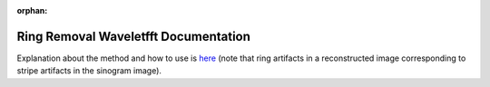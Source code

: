 :orphan:

Ring Removal Waveletfft Documentation
#################################################################

Explanation about the method and how to use is `here <https://sarepy.readthedocs.io/toc/section3_1/section3_1_2.html#sarepy.prep.stripe_removal_former.remove_stripe_based_wavelet_fft>`_
(note that ring artifacts in a reconstructed image corresponding to stripe artifacts in the sinogram image).

